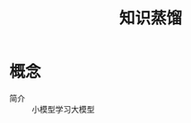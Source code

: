 :PROPERTIES:
:ID:       33a30e46-3c2d-4e24-b4c7-4b97f3831a2a
:END:
#+title: 知识蒸馏
#+LAST_MODIFIED: 2025-03-07 19:40:20

* 概念
- 简介 :: 小模型学习大模型
